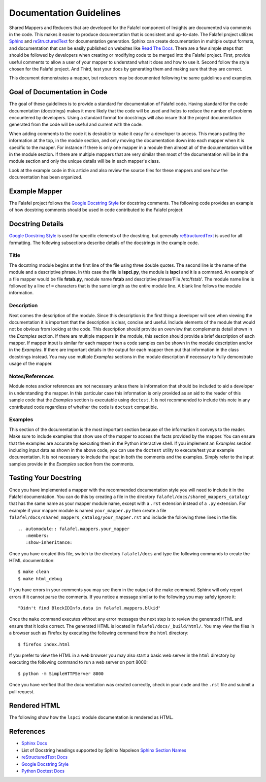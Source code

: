 .. _documentation_guidelines:

************************
Documentation Guidelines
************************


Shared Mappers and Reducers that are developed for the Falafel component of
Insights are documented via comments in the code. This makes it easier to
produce documentation that is consistent and up-to-date. The Falafel project
utilizes `Sphinx`_ and `reStructuredText`_ for documentation generation.
Sphinx can create documentation in multiple output formats, and documentation
that can be easily published on websites like `Read The Docs`_. There are a
few simple steps that should be followed by developers when creating or modifying
code to be merged into the Falafel project. First, provide useful comments to
allow a user of your mapper to understand what it does and how to use it. Second
follow the style chosen for the Falafel project. And Third, test your docs by
generating them and making sure that they are correct.

This document demonstrates a mapper, but reducers may be documented following
the same guidelines and examples.

Goal of Documentation in Code
=============================
The goal of these guidelines is to provide a standard for documentation of Falafel
code.  Having standard for the code documentation (docstrings) makes it more likely
that the code will be used and helps to reduce the number of problems encountered by
developers. Using a standard format for docstrings will also insure that the project
documentation generated from the code will be useful and current with the code.

When adding comments to the code it is desirable to make it easy for a developer to
access.  This means putting the information at the top, in the module section, and
only moving the documentation down into each mapper when it is specific to the mapper.
For instance if there is only one mapper in a module then almost all of the documentation
will be in the module section.  If there are multiple mappers that are very similar then
most of the documentation will be in the module section and only the unique details will
be in each mapper's class.  

Look at the example code in this article and also review the source files for
these mappers and see how the documentation has been organized.

Example Mapper
==============

The Falafel project follows the `Google Docstring Style`_ for docstring comments.
The following code provides an example of how docstring comments should be used
in code contributed to the Falafel project:

.. code-block:: python
   :linenos:

   """
   lspci - Command
   ===============

   This module provides plugins access to the PCI device information gathered from
   the ``/usr/sbin/lspci`` command.

   Typical output of the ``lspci`` command is::

       00:00.0 Host bridge: Intel Corporation 2nd Generation Core Processor Family DRAM Controller (rev 09)
       00:02.0 VGA compatible controller: Intel Corporation 2nd Generation Core Processor Family Integrated Graphics Controller (rev 09)
       03:00.0 Network controller: Intel Corporation Centrino Advanced-N 6205 [Taylor Peak] (rev 34)
       0d:00.0 System peripheral: Ricoh Co Ltd PCIe SDXC/MMC Host Controller (rev 07)

   The data is exposed via the ``obj.lines`` attribute which is a list containing
   each line in the output.  The data may also be filtered using the
   ``obj.get("filter string")`` method.  This method will return a list of lines
   containing only "filter string".  The ``in`` operator may also be used to test
   whether a particular string is in the ``lspci`` output.  Other methods/operators
   are also supported, see the :py:class:`falafel.core.LogFileOutput` class for more information.

   Note:
       The examples in this module may be executed with the following command:

       ``python -m falafel.mappers.lspci``

   Examples:
       >>> lspci_content = '''
       ... 00:00.0 Host bridge: Intel Corporation 2nd Generation Core Processor Family DRAM Controller (rev 09)
       ... 00:02.0 VGA compatible controller: Intel Corporation 2nd Generation Core Processor Family Integrated Graphics Controller (rev 09)
       ... 03:00.0 Network controller: Intel Corporation Centrino Advanced-N 6205 [Taylor Peak] (rev 34)
       ... 0d:00.0 System peripheral: Ricoh Co Ltd PCIe SDXC/MMC Host Controller (rev 07)
       ... '''.strip()
       >>> from falafel.tests import context_wrap
       >>> shared = {LsPci: LsPci(context_wrap(lspci_content))}
       >>> pci_info = shared[LsPci]
       >>> pci_info.get("Intel Corporation")
       ['00:00.0 Host bridge: Intel Corporation 2nd Generation Core Processor Family DRAM Controller (rev 09)', '00:02.0 VGA compatible controller: Intel Corporation 2nd Generation Core Processor Family Integrated Graphics Controller (rev 09)', '03:00.0 Network controller: Intel Corporation Centrino Advanced-N 6205 [Taylor Peak] (rev 34)']
       >>> len(pci_info.get("Network controller"))
       1
       >>> "Centrino Advanced-N 6205" in pci_info
       True
       >>> "0d:00.0" in pci_info
       True
   """
   from .. import LogFileOutput, mapper


   @mapper('lspci')
   class LsPci(LogFileOutput):
       """Parses output of the ``lspci`` command."""
       pass

   if __name__ == "__main__":
       import doctest
       doctest.testmod()


Docstring Details
=================
`Google Docstring Style`_ is used for specific elements of the docstring, but
generally `reStructuredText`_ is used for all formatting.  The following
subsections describe details of the docstrings in the example code.

Title
-----

.. code-block:: python
   :linenos:

   """
   lspci - Command
   ===============

The docstring module begins at the first line of the file using three double quotes.
The second line is the name of the module and a descriptive phrase.  In this case
the file is **lspci.py**, the module is **lspci** and it is a command.  An example
of a file mapper would be file **fstab.py**, module name **fstab** and descriptive
phrase'File /etc/fstab'.  The module
name line is followed by a line of ``=`` characters that is the same length as the 
entire module line.  A blank line follows the module information.

Description
-----------

.. code-block:: python
   :linenos:
   :lineno-start: 4

   This module provides plugins access to the PCI device information gathered from
   the ``/usr/sbin/lspci`` command.

   Typical output of the ``lspci`` command is::

       00:00.0 Host bridge: Intel Corporation 2nd Generation Core Processor Family DRAM Controller (rev 09)
       00:02.0 VGA compatible controller: Intel Corporation 2nd Generation Core Processor Family Integrated Graphics Controller (rev 09)
       03:00.0 Network controller: Intel Corporation Centrino Advanced-N 6205 [Taylor Peak] (rev 34)
       0d:00.0 System peripheral: Ricoh Co Ltd PCIe SDXC/MMC Host Controller (rev 07)

   The data is exposed via the ``obj.lines`` attribute which is a list containing
   each line in the output.  The data may also be filtered using the
   ``obj.get("filter string")`` method.  This method will return a list of lines
   containing only "filter string".  The ``in`` operator may also be used to test
   whether a particular string is in the ``lspci`` output.  Other methods/operators
   are also supported, see the :py:class:`falafel.core.LogFileOutput` class for more information.

Next comes the description of the module. 
Since this description is the first thing a developer will see when viewing
the documentation it is important that the description is clear, concise and useful.
Include elements of the module that would not be obvious from looking at the code.
This description should provide an overview that complements detail shown in the
*Examples* section.  If there are multiple mappers in the module, this section should
provide a brief description of each mapper.  If mapper input is similar for each mapper
then a code samples can be shown in the module description and/or in the *Examples*.  If
there are important details in the output for each mapper then put that information
in the class docstrings instead.  You may use multiple *Examples* sections in the
module description if necessary to fully demonstrate usage of the mapper.

Notes/References
----------------

.. code-block:: python
   :linenos:
   :lineno-start: 22

   Note:
       The examples in this module may be executed with the following command:

       ``python -m falafel.mappers.lspci``

Module notes and/or references are not necessary unless there is information
that should be included to aid a developer in understanding the mapper. In
this particular case this information is only provided as an aid to the
reader of this sample code that the *Examples* section is executable using
``doctest``.  It is not recommended to include this note in any contributed code
regardless of whether the code is ``doctest`` compatible.

Examples
--------

.. code-block:: python
   :linenos:
   :lineno-start: 27

   Examples:
       >>> lspci_content = '''
       ... 00:00.0 Host bridge: Intel Corporation 2nd Generation Core Processor Family DRAM Controller (rev 09)
       ... 00:02.0 VGA compatible controller: Intel Corporation 2nd Generation Core Processor Family Integrated Graphics Controller (rev 09)
       ... 03:00.0 Network controller: Intel Corporation Centrino Advanced-N 6205 [Taylor Peak] (rev 34)
       ... 0d:00.0 System peripheral: Ricoh Co Ltd PCIe SDXC/MMC Host Controller (rev 07)
       ... '''.strip()
       >>> from falafel.tests import context_wrap
       >>> shared = {LsPci: LsPci(context_wrap(lspci_content))}
       >>> pci_info = shared[LsPci]
       >>> pci_info.get("Intel Corporation")
       ['00:00.0 Host bridge: Intel Corporation 2nd Generation Core Processor Family DRAM Controller (rev 09)', '00:02.0 VGA compatible controller: Intel Corporation 2nd Generation Core Processor Family Integrated Graphics Controller (rev 09)', '03:00.0 Network controller: Intel Corporation Centrino Advanced-N 6205 [Taylor Peak] (rev 34)']
       >>> len(pci_info.get("Network controller"))
       1
       >>> "Centrino Advanced-N 6205" in pci_info
       True
       >>> "0d:00.0" in pci_info
       True
   """

This section of the documentation is the most important section because of the
information it conveys to the reader.  Make sure to include examples that
show use of the mapper to access the facts provided by the mapper.  You can
ensure that the examples are accurate by executing them in the Python interactive
shell.  If you implement an *Examples* section including input data as shown in
the above code, you
can use the ``doctest`` utility to execute/test your example documentation.  It is
not necessary to include the input in both the comments and the examples.  Simply
refer to the input samples provide in the *Examples* section from the comments.

Testing Your Docstring
======================

Once you have implemented a mapper with the recommended documentation style you will
need to include it in the Falafel documentation.  You can do this by creating a file
in the directory ``falafel/docs/shared_mappers_catalog/`` that has the same name
as your mapper
module name, except with a ``.rst`` extension instead of a ``.py`` extension.  For
example if your mapper module is named ``your_mapper.py`` then create a file
``falafel/docs/shared_mappers_catalog/your_mapper.rst`` and include the following
three lines in the file::

   .. automodule:: falafel.mappers.your_mapper
      :members:
      :show-inheritance:

Once you have created this file, switch to the directory ``falafel/docs`` and type
the following commands to create the HTML documentation::

    $ make clean
    $ make html_debug

If you have errors in your comments you may see them in the output of the make command.
Sphinx will only report errors if it cannot parse the comments. If you notice a
message similar to the following you may safely ignore it::

  "Didn't find BlockIDInfo.data in falafel.mappers.blkid"

Once the ``make`` command
executes without any error messages the next step is to review the generated HTML and
ensure that it looks correct.  The generated HTML is located in
``falafel/docs/_build/html/``.  You may view the files
in a browser such as Firefox by executing the following command from the ``html``
directory::

    $ firefox index.html

If you prefer to view the HTML in a web browser you may also start a basic web server
in the ``html`` directory by executing the following command to run a web server on
port 8000::

    $ python -m SimpleHTTPServer 8000

Once you have verified that the documentation was created correctly, check in your
code and the ``.rst`` file and submit a pull request.

Rendered HTML
=============

The following show how the ``lspci`` module documentation is rendered as HTML.

.. figure:: lspci_doc.png
   :alt: LSPCI Mapper Module Web Page

References
==========
* `Sphinx Docs`_
* List of Docstring headings supported by Sphinx Napoleon `Sphinx Section Names`_ 
* `reStructuredText Docs`_
* `Google Docstring Style`_
* `Python Doctest Docs`_


.. Put all of the reference links here
.. Links:

.. _Sphinx Docs: http://www.sphinx-doc.org/en/stable/contents.html
.. _Sphinx: http://www.sphinx-doc.org/en/stable/contents.html
.. _reStructuredText Docs: http://www.sphinx-doc.org/en/stable/rest.html
.. _reStructuredText: http://www.sphinx-doc.org/en/stable/rest.html
.. _Google Docstring Style: http://sphinxcontrib-napoleon.readthedocs.io/en/latest/example_google.html
.. _Sphinx Section Names: https://sphinxcontrib-napoleon.readthedocs.io/en/latest/#docstring-sections
.. _Read the Docs: https://readthedocs.org
.. _Python Doctest Docs: https://docs.python.org/2/library/doctest.html
